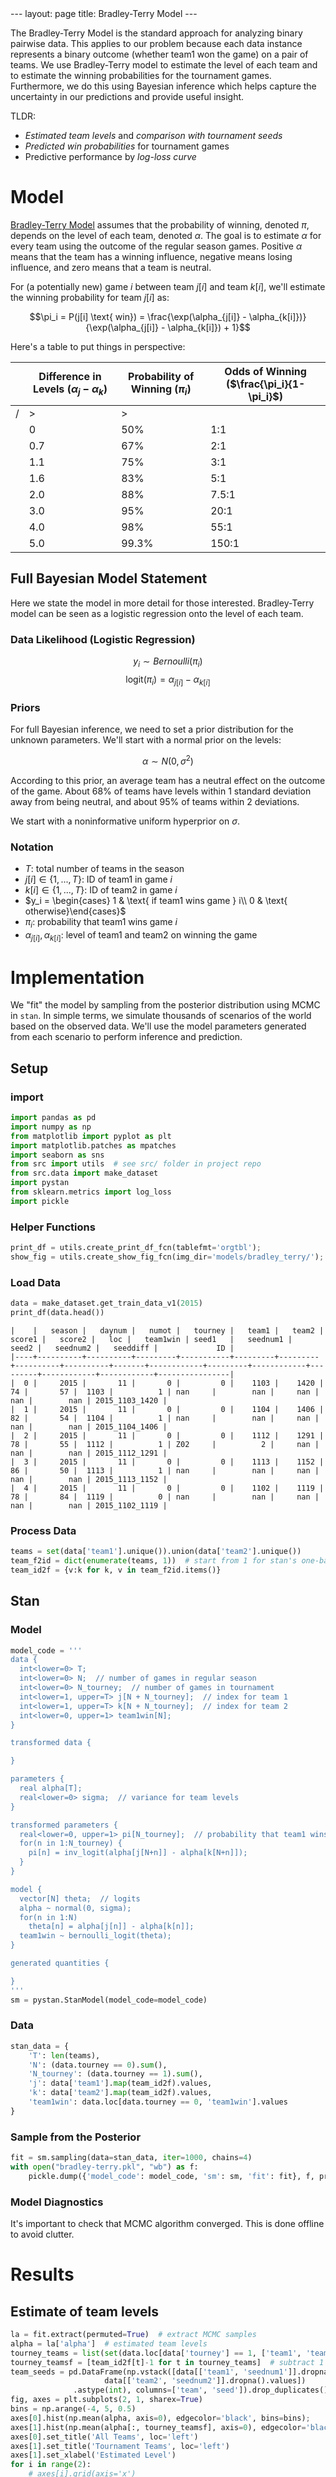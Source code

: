 #+OPTIONS: ^:nil toc:nil
#+BEGIN_EXPORT html
---
layout: page
title: Bradley-Terry Model
---

<script src="https://cdn.mathjax.org/mathjax/latest/MathJax.js?config=TeX-AMS-MML_HTMLorMML" type="text/javascript"></script>
#+END_EXPORT

The Bradley-Terry Model is the standard approach for analyzing binary
pairwise data. This applies to our problem because each data instance
represents a binary outcome (whether team1 won the game) on a pair of
teams. We use Bradley-Terry model to estimate the level of each team
and to estimate the winning probabilities for the tournament
games. Furthermore, we do this using Bayesian inference which helps
capture the uncertainty in our predictions and provide useful insight.

TLDR:
- [[Estimate of team levels][Estimated team levels]] and [[Estimated Levels by Seed][comparison with tournament seeds]]
- [[Winning Probabilities][Predicted win probabilities]] for tournament games
- Predictive performance by [[Log Loss Curve][log-loss curve]]

#+TOC: headlines 2

* Model
[[./research.org::*Bradley-Terry Model][Bradley-Terry Model]] assumes that the probability of winning, denoted
$\pi$, depends on the level of each team, denoted
$\alpha$. The goal is to estimate $\alpha$ for every team using the
outcome of the regular season games. Positive $\alpha$ means that the
team has a winning influence, negative means losing influence, and
zero means that a team is neutral.

For (a potentially new) game $i$ between team
$j[i]$ and team $k[i]$, we'll estimate the winning probability for team $j[i]$ as:

$$\pi_i = P(j[i] \text{ win}) = \frac{\exp(\alpha_{j[i]} - \alpha_{k[i]})}{\exp(\alpha_{j[i]} - \alpha_{k[i]}) + 1}$$

Here's a table to put things in perspective:
|   | Difference in Levels ($\alpha_{j} - \alpha_{k}$) | Probability of Winning ($\pi_i$) | Odds of Winning  ($\frac{\pi_i}{1-\pi_i}$) |
|---+--------------------------------------------------+----------------------------------+--------------------------------------------|
| / |                                                > |                                > |                                            |
|   |                                                0 |                              50% |                                        1:1 |
|   |                                              0.7 |                              67% |                                        2:1 |
|   |                                              1.1 |                              75% |                                        3:1 |
|   |                                              1.6 |                              83% |                                        5:1 |
|   |                                              2.0 |                              88% |                                      7.5:1 |
|   |                                              3.0 |                              95% |                                       20:1 |
|   |                                              4.0 |                              98% |                                       55:1 |
|   |                                              5.0 |                            99.3% |                                      150:1 |

** Full Bayesian Model Statement
Here we state the model in more detail for those
interested. Bradley-Terry model can be seen as a logistic regression
onto the level of each team.

*** Data Likelihood (Logistic Regression)
$$y_i \sim Bernoulli(\pi_i)$$
$$\text{logit}(\pi_i) = \alpha_{j[i]} - \alpha_{k[i]}$$

*** Priors
For full Bayesian inference, we need to set a prior distribution for
the unknown parameters. We'll start with a normal prior on the
levels:

$$\alpha \sim N(0, \sigma^2)$$

According to this prior, an average team has a neutral effect on the
outcome of the game. About 68% of teams have levels within 1 standard
deviation away from being neutral, and about 95% of teams within 2
deviations.

We start with a noninformative uniform hyperprior on $\sigma$.

*** Notation
- $T$: total number of teams in the season
- $j[i] \in \{1,...,T\}$: ID of team1 in game $i$
- $k[i] \in \{1,...,T\}$: ID of team2 in game $i$
- $y_i = \begin{cases} 1 & \text{ if team1 wins game } i\\ 0 & \text{ otherwise}\end{cases}$
- $\pi_i$: probability that team1 wins game $i$
- $\alpha_{j[i]}, \alpha_{k[i]}$: level of team1 and team2 on winning the game

* Implementation
We "fit" the model by sampling from the posterior distribution using
MCMC in =stan=. In simple terms, we simulate thousands of scenarios of the world
based on the observed data. We'll use the model parameters generated
from each scenario to perform inference and prediction.

** Setup
*** import
#+begin_src python :session :exports code :results output :eval never-export
  import pandas as pd
  import numpy as np
  from matplotlib import pyplot as plt
  import matplotlib.patches as mpatches
  import seaborn as sns
  from src import utils  # see src/ folder in project repo
  from src.data import make_dataset
  import pystan
  from sklearn.metrics import log_loss
  import pickle
#+end_src

#+RESULTS:
: Python 3.6.7 (default, Oct 22 2018, 11:32:17)
: [GCC 8.2.0] on linux
: Type "help", "copyright", "credits" or "license" for more information.
: >>> python.el: native completion setup loaded

*** Helper Functions
#+begin_src python :session
  print_df = utils.create_print_df_fcn(tablefmt='orgtbl');
  show_fig = utils.create_show_fig_fcn(img_dir='models/bradley_terry/');
#+end_src

#+RESULTS:

*** Load Data
#+begin_src python :session :exports both :results output :eval never-export
  data = make_dataset.get_train_data_v1(2015)
  print_df(data.head())
#+end_src

#+RESULTS:
: |    |   season |   daynum |   numot |   tourney |   team1 |   team2 |   score1 |   score2 |   loc |   team1win | seed1   |   seednum1 |   seed2 |   seednum2 |   seeddiff |             ID |
: |----+----------+----------+---------+-----------+---------+---------+----------+----------+-------+------------+---------+------------+---------+------------+------------+----------------|
: |  0 |     2015 |       11 |       0 |         0 |    1103 |    1420 |       74 |       57 |  1103 |          1 | nan     |        nan |     nan |        nan |        nan | 2015_1103_1420 |
: |  1 |     2015 |       11 |       0 |         0 |    1104 |    1406 |       82 |       54 |  1104 |          1 | nan     |        nan |     nan |        nan |        nan | 2015_1104_1406 |
: |  2 |     2015 |       11 |       0 |         0 |    1112 |    1291 |       78 |       55 |  1112 |          1 | Z02     |          2 |     nan |        nan |        nan | 2015_1112_1291 |
: |  3 |     2015 |       11 |       0 |         0 |    1113 |    1152 |       86 |       50 |  1113 |          1 | nan     |        nan |     nan |        nan |        nan | 2015_1113_1152 |
: |  4 |     2015 |       11 |       0 |         0 |    1102 |    1119 |       78 |       84 |  1119 |          0 | nan     |        nan |     nan |        nan |        nan | 2015_1102_1119 |

*** Process Data
#+begin_src python :session :exports both :results output :eval never-export
  teams = set(data['team1'].unique()).union(data['team2'].unique())
  team_f2id = dict(enumerate(teams, 1))  # start from 1 for stan's one-based indexing
  team_id2f = {v:k for k, v in team_f2id.items()}
#+end_src

#+RESULTS:

** Stan
*** Model
#+begin_src python :session :exports both :results output :eval never-export
  model_code = '''
  data {
    int<lower=0> T;
    int<lower=0> N;  // number of games in regular season
    int<lower=0> N_tourney;  // number of games in tournament
    int<lower=1, upper=T> j[N + N_tourney];  // index for team 1
    int<lower=1, upper=T> k[N + N_tourney];  // index for team 2
    int<lower=0, upper=1> team1win[N];
  }

  transformed data {

  }

  parameters {
    real alpha[T];
    real<lower=0> sigma;  // variance for team levels
  }

  transformed parameters {
    real<lower=0, upper=1> pi[N_tourney];  // probability that team1 wins
    for(n in 1:N_tourney) {
      pi[n] = inv_logit(alpha[j[N+n]] - alpha[k[N+n]]);
    }
  }

  model {
    vector[N] theta;  // logits
    alpha ~ normal(0, sigma);
    for(n in 1:N)
      theta[n] = alpha[j[n]] - alpha[k[n]];
    team1win ~ bernoulli_logit(theta);
  }

  generated quantities {

  }
  '''
  sm = pystan.StanModel(model_code=model_code)
#+end_src
*** Data
#+begin_src python :session :exports both :results output :eval never-export
  stan_data = {
      'T': len(teams),
      'N': (data.tourney == 0).sum(),
      'N_tourney': (data.tourney == 1).sum(),
      'j': data['team1'].map(team_id2f).values,
      'k': data['team2'].map(team_id2f).values,
      'team1win': data.loc[data.tourney == 0, 'team1win'].values
  }
#+end_src

#+RESULTS:

*** Sample from the Posterior
#+begin_src python :session :exports both :results output :eval never-export
  fit = sm.sampling(data=stan_data, iter=1000, chains=4)
  with open("bradley-terry.pkl", "wb") as f:
      pickle.dump({'model_code': model_code, 'sm': sm, 'fit': fit}, f, protocol=-1)
#+end_src
*** Model Diagnostics
It's important to check that MCMC algorithm converged. This is done
offline to avoid clutter.
#+begin_src python :session :exports none :results output :eval no
  print(fit)
  fit.traceplot(pars='sigma')
  plt.show()
#+end_src

*** COMMENT Pickle
#+begin_src python :session :exports both :results output :eval no
  with open("bradley-terry.pkl", "rb") as f:
      data_dict = pickle.load(f)

  model_code = data_dict['model_code']
  sm = data_dict['sm']
  fit = data_dict['fit']
  la = fit.extract()
#+end_src

* Results
** Estimate of team levels
#+begin_src python :session :exports both :results output file :eval never-export
  la = fit.extract(permuted=True)  # extract MCMC samples
  alpha = la['alpha']  # estimated team levels
  tourney_teams = list(set(data.loc[data['tourney'] == 1, ['team1', 'team2']].values.flatten()))
  tourney_teamsf = [team_id2f[t]-1 for t in tourney_teams]  # subtract 1 for zero-based indexing
  team_seeds = pd.DataFrame(np.vstack([data[['team1', 'seednum1']].dropna().values,
				       data[['team2', 'seednum2']].dropna().values])
			    .astype(int), columns=['team', 'seed']).drop_duplicates()
  fig, axes = plt.subplots(2, 1, sharex=True)
  bins = np.arange(-4, 5, 0.5)
  axes[0].hist(np.mean(alpha, axis=0), edgecolor='black', bins=bins);
  axes[1].hist(np.mean(alpha[:, tourney_teamsf], axis=0), edgecolor='black', bins=bins);
  axes[0].set_title('All Teams', loc='left')
  axes[1].set_title('Tournament Teams', loc='left')
  axes[1].set_xlabel('Estimated Level')
  for i in range(2):
      # axes[i].grid(axis='x')
      axes[i].axvline(0, c='r')
  plt.suptitle('Estimated Level of Teams')
  show_fig('average_team_levels.png')
#+end_src

#+RESULTS:
[[file:../figs/models/bradley_terry/average_team_levels.png]]


This figure gives us a few insights about our model. Point 1 below
suggests that the model is generally learning the right
pattern. Points 2 and 3 might indicate lack of fit and a potential
direction for model expansion.

1. Most of the tournament teams have high estimated levels. It looks
   like all teams with estimated level beyond 2.5 have made it to the
   tournament.
2. One of the tournament teams has a negative estimated level. What is
   this team and how did they make it to the tournament? Before we do
   a deep dive, there's a few possibilities:
   - the team had an extremely competitive conference and lost many games.
   - the team qualified in a non-traditional way (maybe by winning a
     qualifying tournament through a series of upsets?). I have no idea
     how this process works.
3. According to the model, there are several teams that didn't make
   the tournament even though they are better than some of the
   qualifying teams. For instance, over 30 teams had an estimated
   level between 1 and 1.5. However, among qualifying teams, there's
   only about 10 teams in that range while about 15 teams have levels
   less than 1.0.


** Estimated Levels by Seed

#+begin_src python :session :exports both :results output file :eval never-export
  team_levels = (pd.DataFrame({
      'alpha_mean':np.mean(alpha[:, tourney_teamsf], axis=0),
      'alpha_l05':np.quantile(alpha[:, tourney_teamsf], 0.05, axis=0),
      'alpha_l25':np.quantile(alpha[:, tourney_teamsf], 0.25, axis=0),
      'alpha_median':np.quantile(alpha[:, tourney_teamsf], 0.50, axis=0),
      'alpha_u75':np.quantile(alpha[:, tourney_teamsf], 0.75, axis=0),
      'alpha_u95':np.quantile(alpha[:, tourney_teamsf], 0.95, axis=0),
      }, index=tourney_teams)
		  .pipe(pd.merge, team_seeds, left_index=True, right_on='team')
		  .pipe(lambda x: x.sort_values(['seed', 'alpha_mean'], ascending=[True, False]))
  )


  error_bars_50 = [team_levels['alpha_mean'] - team_levels['alpha_l25'],
		   team_levels['alpha_u75'] - team_levels['alpha_mean']]
  error_bars_95 = [team_levels['alpha_mean'] - team_levels['alpha_l05'],
		   team_levels['alpha_u95'] - team_levels['alpha_mean']]
  fig, ax = plt.subplots(figsize=(10, 5))
  x = team_levels['seed'].values + np.tile([-0.33, -0.17, 0.17, 0.33], 17)
  ax.errorbar(x, team_levels['alpha_mean'], yerr=error_bars_95, fmt='none', c='r', label='90% interval', lw=0.5)
  ax.errorbar(x, team_levels['alpha_mean'], yerr=error_bars_50, fmt='none', c='k', label='50% interval', lw=2.5)
  ax.scatter(x, team_levels['alpha_mean'], c='k', label='mean level')
  ax.set_xlabel('Seed')
  ax.set_ylabel('Estimated Level')
  ax.axhline(0, color='k', linestyle='--', lw=0.5)
  ax.set_title('Estimated Levels by Seed')
  ax.legend()
  show_fig('estimated_levels_by_seed.png')
#+end_src

#+RESULTS:
[[file:../figs/models/bradley_terry/estimated_levels_by_seed.png]]

How can we check that our estimates are good? One way is to compare
our estimates against the tournament seeds. The figure above confirms
that the two are in agreement. Note that seeds are assigned within
conference (or region?) so four teams share the same seed.

There's some separation in estimated levels among the top two seeds
from every conference, bottom (below 12) seeds, and the rest of the
pack.


** Winning Probabilities
#+begin_src python :session :exports both :results output file :eval never-export
  pi = la['pi']
  idx_sorted = np.argsort(np.median(pi, axis=0))
  pi_sorted = pi[:,idx_sorted]
  y_true = data.loc[data.tourney == 1, 'team1win'].values
  y_pred = np.median(pi, axis=0) > 0.5
  color_sorted = np.where(y_true == y_pred, 'b', 'r')[idx_sorted]
  nrow = 9
  ncol = 8
  fig, axes = plt.subplots(nrow, ncol, figsize = (10, 10), sharex=True)
  for row in range(nrow):
    for col in range(ncol):
      idx = row * ncol + col
      axes[row, col].set_yticklabels([])
      if idx < (y_true.shape[0]):
	axes[row, col].hist(pi_sorted[:,idx], bins=30, color=color_sorted[idx]);
  blue_patch = mpatches.Patch(color='blue', label='Correct')
  red_patch = mpatches.Patch(color='red', label='Error')
  fig.legend(handles=[blue_patch, red_patch], loc='lower center')
  plt.subplots_adjust(left=None, bottom=None, right=None, top=None, wspace=0.05, hspace=0.05)
  plt.suptitle('Posterior Distribution of Winning Probabilities (2015 Tournament)')
  show_fig('win_probabilities.png')
#+end_src

#+RESULTS:
[[file:../figs/models/bradley_terry/win_probabilities.png]]

Here, we use our simulations to predict the winning
probabilities. This is where we can leverage the power of Bayesian
inference.

Each subplot above represents a tournament game and the histogram
contains the predicted win probabilities (that team1 will win) over
many simulated scenarios. For convenience, histograms are ordered by
the median predicted win probability.

- symmetric and wide histogram means that the two teams are closely
  matched and it's difficult to predict who will win
- A skewed histogram means that one team is more likely to win than
  the other
- A narrow histogram means that the model is quite certain about the
  probability of winning

In order to check if the model is consistent with observed outcomes, I
used the median predicted probability to decide whether or not team1
is predicted to win. Blue and red histograms indicate whether the
model was correct or not, respectively. Few things to note here:

- When the model thinks the teams are closely matched (wide and
  centered histograms), the predictions go either way.
- When the model thinks there's a mismatch, it is correct more
  often than not.
- There's a small number of "upsets" when the model is very certain
  but wrong. We can deep dive into these games. Upsets can always
  happen, but we could gain new insights on how to expand the model.
** Log Loss Curve
Let's evaluate the predictions over all seasons using the log-loss
curve as we did for [[./benchmark.org::*LogLoss][benchmark models]]. We can do this by creating a
function that wraps around the essential part of the code for making
the prediction. The code below takes a while and should ideally be run
in parallel.
#+begin_src python :session :exports both :results output :eval no
  def evaluate(sm, season):
      data = make_dataset.get_train_data_v1(season=season)
      teams = set(data['team1'].unique()).union(data['team2'].unique())
      team_f2id = dict(enumerate(teams, 1))  # start from 1 for stan's one-based indexing
      team_id2f = {v:k for k, v in team_f2id.items()}
      stan_data = {
	  'T': len(teams),
	  'N': (data.tourney == 0).sum(),
	  'N_tourney': (data.tourney == 1).sum(),
	  'j': data['team1'].map(team_id2f).values,
	  'k': data['team2'].map(team_id2f).values,
	  'team1win': data.loc[data.tourney == 0, 'team1win'].values
      }
      fit = sm.sampling(data=stan_data, iter=1000, chains=4)
      la = fit.extract(permuted=True)  # extract MCMC samples
      pi = la['pi']
      y_true = data.loc[data.tourney == 1, 'team1win'].values
      return log_loss(y_true, np.median(pi, axis=0))

  log_losses = []
  seasons = range(1985, 2019)
  for season in seasons:
      print('season = '.format(season))
      log_losses.append(evaluate(sm=sm, season=season))
  with open("bradley-terry-logloss.pkl", "wb") as f:
      pickle.dump({'log_losses': log_losses, 'seasons':seasons}, f, protocol=-1)
#+end_src

#+begin_src python :session :exports none :results output :eval no
  with open("bradley-terry-logloss.pkl", "rb") as f:
      data_dict = pickle.load(f)
  log_losses = data_dict['log_losses']
  seasons = data_dict['seasons']
#+end_src
Here is the resulting log-loss curve over all seasons.

#+begin_src python :session :exports both :results output file :eval never-export
  fig, ax = plt.subplots()
  log_loss_df = pd.read_csv('./log_loss_benchmark.csv').set_index('season')
  log_loss_df['bradley-terry'] = log_losses
  log_loss_df.plot(ax=ax)
  ax.set_title('Comparison of Models by Log Loss')
  ax.set_ylabel('Log Loss')
  show_fig('log_loss.png')
#+end_src

#+RESULTS:
[[file:../figs/models/bradley_terry/log_loss.png]]

The predictive performance of =Bradley-Terry= model is comparable to
the =SeedDiff= benchmark model. This is not surprising because they're
using almost the same information.


* Discussion
** So what have we gained from all this work?

- A modeling framework

  As mentioned above, Bradley-Terry model is a special case of
  logistic regression. This is a model we can build on by adding
  additional features. We'll also be able to expand on the model by
  using hierarchical Bayesian models.

- Estimated levels of all teams

  While only the top 68 teams are seeded, we now have an estimate of
  the levels of every team in NCAA. We might be able to leverage this
  for future models.

- Insight about competitiveness

  The estimated levels of the teams gives us our first look at
  defining and quantifying competitiveness. The [[Winning Probabilities][posterior histograms]]
  can also help visualize the competitiveness of the games.


** Next Steps
*** Include additional features
Is there an effect of having won in a previous meeting during the season
- Does a pair of teams play each other more than once in a season?
*** Use score difference information
The current model estimates the team levels only based on whether a
team won the game or not. For example, whether a team won by 20 points
or 2 points is irrelevant for this model. We'll try to expand the
model to account for this.
*** Allow parameters to vary by conference
We might expand the variance component to $\sigma_{k[i]}^2$ where $k$
indexes over conferences. This might help us compare the
competitiveness of the conferences.
*** Use T-distribution as prior for team levels
Normal distribution can be restrictive. For example, it implicitly
constrains the estimates so that 68% of the team levels are within
one standard deviation, 95% within two, and so on. We might use a
T-distribution (infinite mixture of normals) to build a more robust
model.

*** Model the data-shift
An important question is whether there's any systematic difference
between regular season games and tournament games. For example,
- does a team get better or more competitive during the tournament?
- does a team get less competitive at the end of regular season when
  they've secured a tournament seed?
- what happens to a team if a key player is injured at the end of the
  season and will miss the tournament?

